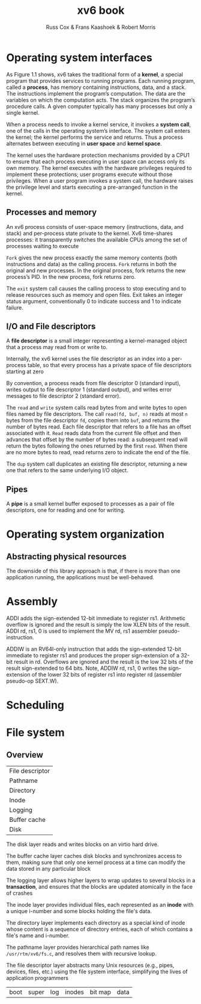 #+TITLE: xv6 book

#+AUTHOR: Russ Cox & Frans Kaashoek & Robert Morris

* Operating system interfaces
    As Figure 1.1 shows, xv6 takes the traditional form of a *kernel*, a special program that provides
    services to running programs. Each running program, called a *process*, has memory containing
    instructions, data, and a stack. The instructions implement the program’s computation. The data
    are the variables on which the computation acts. The stack organizes the program’s procedure
    calls. A given computer typically has many processes but only a single kernel.

    #+ATTR_LATEX: :width .5\textwidth
    #+NAME:
    #+CAPTION:
    [[../images/xv6/1.1.png]]

    When a process needs to invoke a kernel service, it invokes a *system call*, one of the calls in
    the operating system’s interface. The system call enters the kernel; the kernel performs the
    service and returns. Thus a process alternates between executing in *user space* and *kernel space*.

    The kernel uses the hardware protection mechanisms provided by a CPU1 to ensure that each
    process executing in user space can access only its own memory. The kernel executes with the
    hardware privileges required to implement these protections; user programs execute without those
    privileges. When a user program invokes a system call, the hardware raises the privilege level
    and starts executing a pre-arranged function in the kernel.

** Processes and memory
    An xv6 process consists of user-space memory (instructions, data, and stack) and per-process
    state private to the kernel. Xv6 time-shares processes: it transparently switches the available
    CPUs among the set of processes waiting to execute

    ~Fork~ gives the new process exactly the same memory contents (both instructions and data) as the
    calling process. ~Fork~ returns in both the original and new processes. In the original process,
    fork returns the new process’s PID. In the new process, fork returns zero.

    The ~exit~ system call causes the calling process to stop executing and to release resources such
    as memory and open files. Exit takes an integer status argument, conventionally 0 to indicate
    success and 1 to indicate failure.
** I/O and File descriptors
    A *file descriptor* is a small integer representing a kernel-managed object that a process may
    read from or write to.

    Internally, the xv6 kernel uses the file descriptor as an index into a per-process table, so
    that every process has a private space of file descriptors starting at zero

    By convention, a process reads from file descriptor 0 (standard input), writes output to file
    descriptor 1 (standard output), and writes error messages to file descriptor 2 (standard error).

    The ~read~ and ~write~ system calls read bytes from and write bytes to open files named by file
    descriptors. The call ~read(fd, buf, n)~ reads at most ~n~ bytes from the file descriptor ~fd~, copies
    them into ~buf~, and returns the number of bytes read. Each file descriptor that refers to a file
    has an offset associated with it. ~Read~ reads data from the current file offset and then advances
    that offset by the number of bytes read: a subsequent read will return the bytes following the
    ones returned by the first ~read~. When there are no more bytes to read, read returns zero to
    indicate the end of the file.

    The ~dup~ system call duplicates an existing file descriptor, returning a new one that refers to
    the same underlying I/O object.
** Pipes
    A *pipe* is a small kernel buffer exposed to processes as a pair of file descriptors, one for
    reading and one for writing.
* Operating system organization
** Abstracting physical resources
    The downside of this library approach is that, if there is more than one application running,
    the applications must be well-behaved.
* Assembly
    ADDI adds the sign-extended 12-bit immediate to register rs1. Arithmetic overflow is ignored and
    the result is simply the low XLEN bits of the result. ADDI rd, rs1, 0 is used to implement the MV
    rd, rs1 assembler pseudo-instruction.

    ADDIW is an RV64I-only instruction that adds the sign-extended 12-bit immediate to register rs1
    and produces the proper sign-extension of a 32-bit result in rd. Overflows are ignored and the
    result is the low 32 bits of the result sign-extended to 64 bits. Note, ADDIW rd, rs1, 0 writes the
    sign-extension of the lower 32 bits of register rs1 into register rd (assembler pseudo-op SEXT.W).
* Scheduling
* File system
** Overview
    | File descriptor |
    | Pathname        |
    | Directory       |
    | Inode           |
    | Logging         |
    | Buffer cache    |
    | Disk            |

    The disk layer reads and writes blocks on an virtio hard drive.

    The buffer cache layer caches disk blocks and synchronizes access to them, making sure that only
    one kernel process at a time can modify the data stored in any particular block

    The logging layer allows higher layers to wrap updates to several blocks in a *transaction*, and
    ensures that the blocks are updated atomically in the face of crashes

    The inode layer provides individual files, each represented as an *inode* with a unique i-number
    and some blocks holding the file's data.

    The directory layer implements each directory as a special kind of inode whose content is a
    sequence of directory entries, each of which contains a file's name and i-number.

    The pathname layer provides hierarchical path names like ~/usr/rtm/xv6/fs.c~, and resolves them
    with recursive lookup.

    The file descriptor layer abstracts many Unix resources (e.g., pipes, devices, files, etc.)
    using the file system interface, simplifying the lives of application programmers

    | boot | super | log | inodes | bit map | data |

